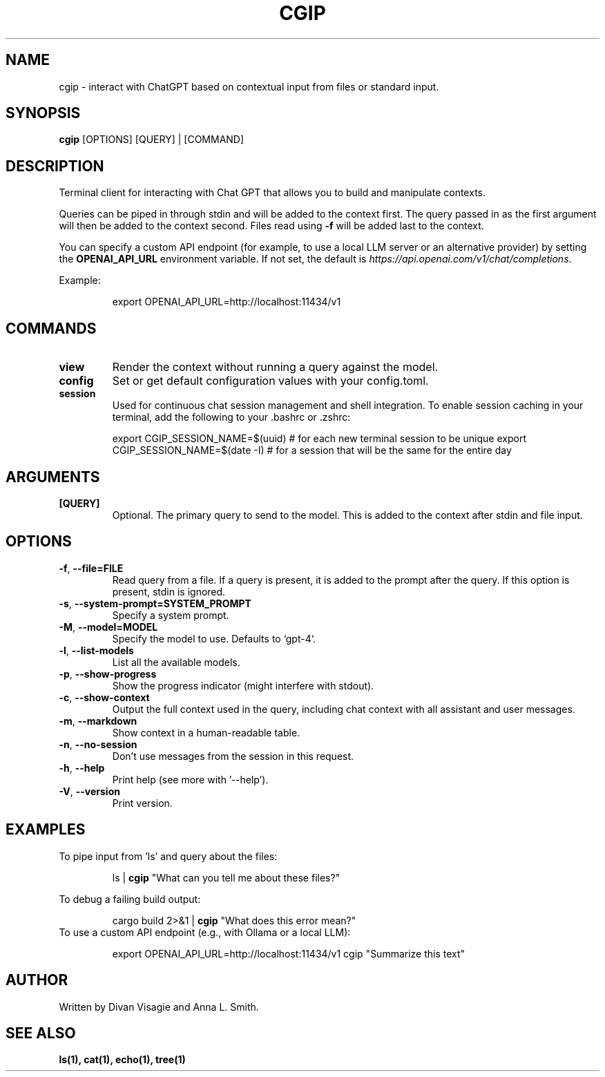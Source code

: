 .TH CGIP 1 "2024-06-20" "version 0.3" "CGIP MAN PAGE"
.SH NAME
cgip \- interact with ChatGPT based on contextual input from files or standard input.
.SH SYNOPSIS
.B cgip
[OPTIONS] [QUERY] | [COMMAND]
.SH DESCRIPTION
Terminal client for interacting with Chat GPT that allows you to build and manipulate contexts.

Queries can be piped in through stdin and will be added to the context first. The query passed in as the first argument will then be added to the context second. Files read using \fB\-f\fR will be added last to the context.

You can specify a custom API endpoint (for example, to use a local LLM server or an alternative provider) by setting the \fBOPENAI_API_URL\fR environment variable.  
If not set, the default is \fIhttps://api.openai.com/v1/chat/completions\fR.

Example:
.P
.RS
export OPENAI_API_URL=http://localhost:11434/v1
.RE

.SH COMMANDS
.TP
\fBview\fR
Render the context without running a query against the model.
.TP
\fBconfig\fR
Set or get default configuration values with your config.toml.
.TP
\fBsession\fR
Used for continuous chat session management and shell integration. To enable session caching in your terminal, add the following to your .bashrc or .zshrc:
.P
.RS
export CGIP_SESSION_NAME=$(uuid) # for each new terminal session to be unique 
export CGIP_SESSION_NAME=$(date -I) # for a session that will be the same for the entire day
.P
.RE
.SH ARGUMENTS
.TP
\fB[QUERY]\fR
Optional. The primary query to send to the model. This is added to the context after stdin and file input.
.SH OPTIONS
.TP
\fB\-f\fR, \fB\-\-file=FILE\fR
Read query from a file. If a query is present, it is added to the prompt after the query. If this option is present, stdin is ignored.
.TP
\fB\-s\fR, \fB\-\-system\-prompt=SYSTEM_PROMPT\fR
Specify a system prompt.
.TP
\fB\-M\fR, \fB\-\-model=MODEL\fR
Specify the model to use. Defaults to `gpt-4`.
.TP
\fB\-l\fR, \fB\-\-list\-models\fR
List all the available models.
.TP
\fB\-p\fR, \fB\-\-show\-progress\fR
Show the progress indicator (might interfere with stdout).
.TP
\fB\-c\fR, \fB\-\-show\-context\fR
Output the full context used in the query, including chat context with all assistant and user messages.
.TP
\fB\-m\fR, \fB\-\-markdown\fR
Show context in a human-readable table.
.TP
\fB\-n\fR, \fB\-\-no\-session\fR
Don't use messages from the session in this request.
.TP
\fB\-h\fR, \fB\-\-help\fR
Print help (see more with '--help').
.TP
\fB\-V\fR, \fB\-\-version\fR
Print version.
.SH EXAMPLES
.P
To pipe input from 'ls' and query about the files:
.P
.RS
ls | \fBcgip\fR "What can you tell me about these files?"
.P
.RE
To debug a failing build output:
.P
.RS
cargo build 2>&1 | \fBcgip\fR "What does this error mean?"
.RE
To use a custom API endpoint (e.g., with Ollama or a local LLM):
.P
.RS
export OPENAI_API_URL=http://localhost:11434/v1
cgip "Summarize this text"
.RE
.SH AUTHOR
Written by Divan Visagie and Anna L. Smith.
.SH "SEE ALSO"
.BR ls(1),
.BR cat(1),
.BR echo(1),
.BR tree(1)
